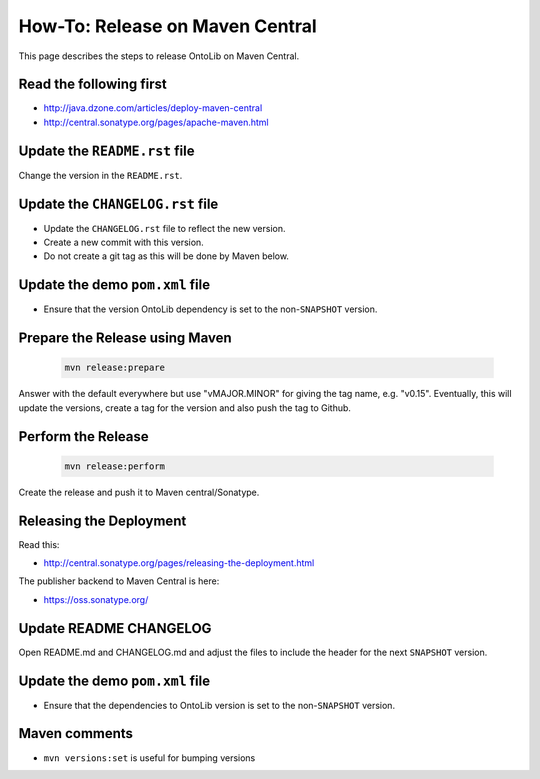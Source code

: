 .. _release_howto:

================================
How-To: Release on Maven Central
================================

This page describes the steps to release OntoLib on Maven Central.

------------------------
Read the following first
------------------------

- http://java.dzone.com/articles/deploy-maven-central
- http://central.sonatype.org/pages/apache-maven.html

------------------------------
Update the ``README.rst`` file
------------------------------

Change the version in the ``README.rst``.

---------------------------------
Update the ``CHANGELOG.rst`` file
---------------------------------

- Update the ``CHANGELOG.rst`` file to reflect the new version.
- Create a new commit with this version.
- Do not create a git tag as this will be done by Maven below.

--------------------------------
Update the demo ``pom.xml`` file
--------------------------------

- Ensure that the version OntoLib dependency is set to the non-``SNAPSHOT`` version.

-------------------------------
Prepare the Release using Maven
-------------------------------

  .. code-block:: shell

    mvn release:prepare

Answer with the default everywhere but use "vMAJOR.MINOR" for giving the
tag name, e.g. "v0.15". Eventually, this will update the versions, create
a tag for the version and also push the tag to Github.

-------------------
Perform the Release
-------------------

  .. code-block:: shell

    mvn release:perform

Create the release and push it to Maven central/Sonatype.

------------------------
Releasing the Deployment
------------------------

Read this:

- http://central.sonatype.org/pages/releasing-the-deployment.html

The publisher backend to Maven Central is here:

- https://oss.sonatype.org/

-----------------------
Update README CHANGELOG
-----------------------

Open README.md and CHANGELOG.md and adjust the files to include the header for the next ``SNAPSHOT`` version.

--------------------------------
Update the demo ``pom.xml`` file
--------------------------------

- Ensure that the dependencies to OntoLib version is set to the non-``SNAPSHOT`` version.

--------------
Maven comments
--------------

* ``mvn versions:set`` is useful for bumping versions
